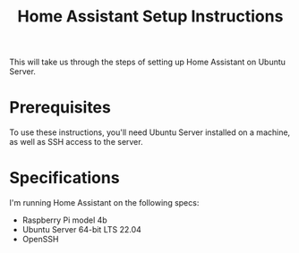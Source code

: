 #+title: Home Assistant Setup Instructions

This will take us through the steps of setting up Home Assistant on Ubuntu Server.


* Prerequisites

To use these instructions, you'll need Ubuntu Server installed on a machine, as well as SSH access to the server.


* Specifications

I'm running Home Assistant on the following specs:
  - Raspberry Pi model 4b
  - Ubuntu Server 64-bit LTS 22.04
  - OpenSSH

